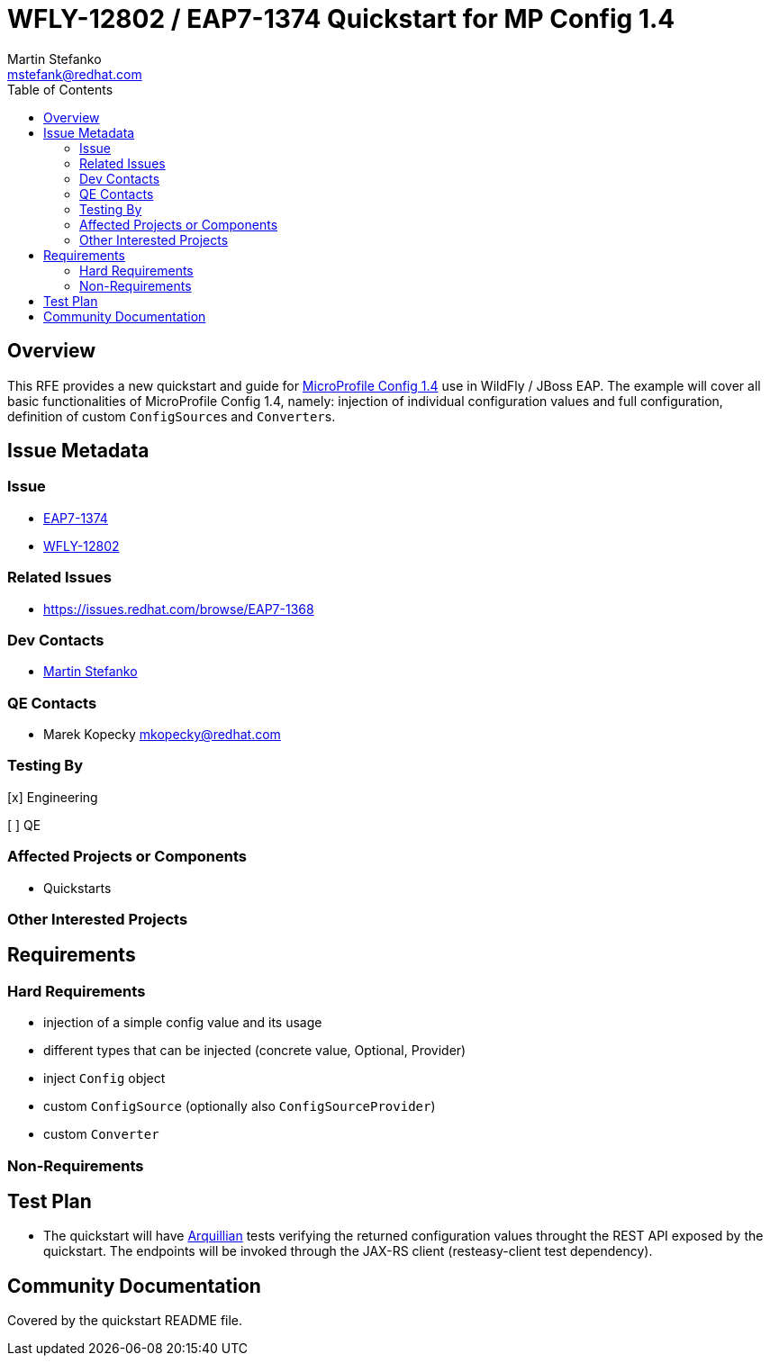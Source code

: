 = WFLY-12802 / EAP7-1374 Quickstart for MP Config 1.4
:author:            Martin Stefanko
:email:             mstefank@redhat.com
:toc:               left
:icons:             font
:idprefix:
:idseparator:       -

== Overview

This RFE provides a new quickstart and guide for https://github.com/eclipse/microprofile-config/tree/1.4[MicroProfile Config 1.4]
use in WildFly / JBoss EAP. The example will cover all basic functionalities of
MicroProfile Config 1.4, namely: injection of individual configuration values and full
configuration, definition of custom ``ConfigSource``s and ``Converter``s.

== Issue Metadata

=== Issue

* https://issues.redhat.com/browse/EAP7-1374[EAP7-1374]
* https://issues.redhat.com/browse/WFLY-12802[WFLY-12802]

=== Related Issues

* https://issues.redhat.com/browse/EAP7-1368

=== Dev Contacts

* mailto:mstefank@redhat.com[Martin Stefanko]

=== QE Contacts

* Marek Kopecky mkopecky@redhat.com

=== Testing By
// Put an x in the relevant field to indicate if testing will be done by Engineering or QE.
// Discuss with QE during the Kickoff state to decide this
[x] Engineering

[ ] QE

=== Affected Projects or Components

* Quickstarts

=== Other Interested Projects

== Requirements

=== Hard Requirements

* injection of a simple config value and its usage
* different types that can be injected (concrete value, Optional, Provider)
* inject `Config` object
* custom `ConfigSource` (optionally also `ConfigSourceProvider`)
* custom `Converter`

=== Non-Requirements

== Test Plan

* The quickstart will have
http://arquillian.org/guides/getting_started/?utm_source=cta#write_an_arquillian_test[Arquillian]
tests verifying the returned configuration values throught the REST API exposed by
the quickstart. The endpoints will be
invoked through the JAX-RS client (resteasy-client test dependency).

== Community Documentation

Covered by the quickstart README file.
